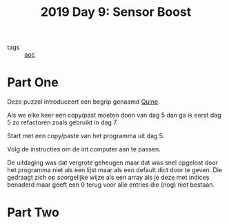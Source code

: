:PROPERTIES:
:ID:       352f1105-5c7b-4e7d-bf57-a5fa02a40f12
:END:
#+title: 2019 Day 9: Sensor Boost
#+filetags: :python:
- tags :: [[id:3b4d4e31-7340-4c89-a44d-df55e5d0a3d3][aoc]]

* Part One

Deze puzzel introduceert een begrip genaamd [[id:9d6d8f02-f666-4753-bca2-bbcb4eb051e3][Quine]].

Als we elke keer een copy/past moeten doen van dag 5 dan ga ik eerst dag 5 zo refactoren zoals gebruikt in dag 7.

Start met een copy/paste van het programma uit dag 5.

Volg de instructies om de int computer aan te passen.

De uitdaging was dat vergrote geheugen maar dat was snel opgelost door het
programma niet als een lijst maar als een default dict door te geven. Die
gedraagt zich op soorgelijke wijze als een array als je deze met indices
benaderd maar geeft een 0 terug voor alle entries die (nog) niet bestaan.


* Part Two
